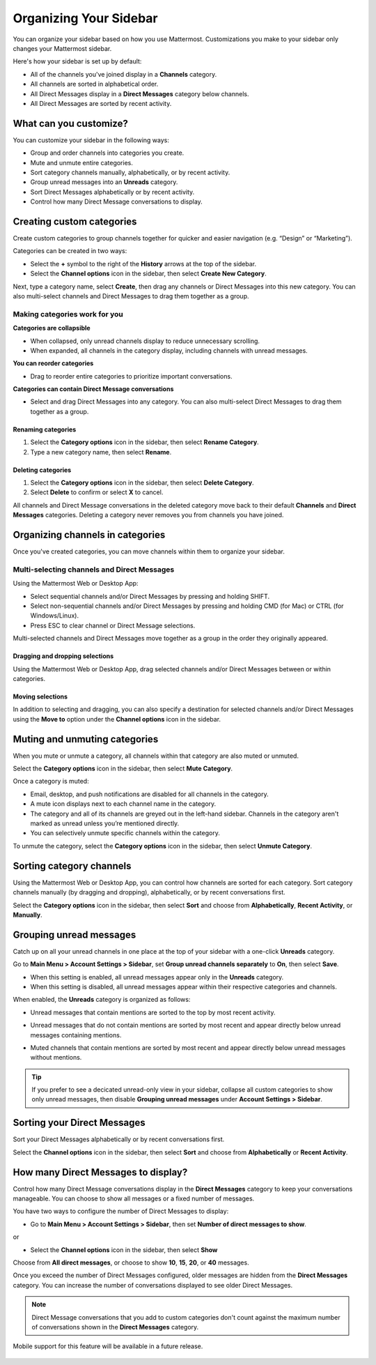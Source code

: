 Organizing Your Sidebar
=======================

You can organize your sidebar based on how you use Mattermost. Customizations you make to your sidebar only changes your Mattermost sidebar.

Here's how your sidebar is set up by default:

- All of the channels you've joined display in a **Channels** category. 
- All channels are sorted in alphabetical order.
- All Direct Messages display in a **Direct Messages** category below channels.
- All Direct Messages are sorted by recent activity.

What can you customize?
-----------------------

You can customize your sidebar in the following ways:

- Group and order channels into categories you create.
- Mute and unmute entire categories.
- Sort category channels manually, alphabetically, or by recent activity.
- Group unread messages into an **Unreads** category.
- Sort Direct Messages alphabetically or by recent activity.
- Control how many Direct Message conversations to display.

Creating custom categories
--------------------------

Create custom categories to group channels together for quicker and easier navigation (e.g. “Design” or “Marketing”).

Categories can be created in two ways:

- Select the **+** symbol to the right of the **History** arrows at the top of the sidebar.
- Select the **Channel options** icon in the sidebar, then select **Create New Category**.

Next, type a category name, select **Create**, then drag any channels or Direct Messages into this new category. You can also multi-select channels and Direct Messages to drag them together as a group.

Making categories work for you
~~~~~~~~~~~~~~~~~~~~~~~~~~~~~~~

**Categories are collapsible**

- When collapsed, only unread channels display to reduce unnecessary scrolling.
- When expanded, all channels in the category display, including channels with unread messages.

**You can reorder categories**

- Drag to reorder entire categories to prioritize important conversations. 

**Categories can contain Direct Message conversations**

- Select and drag Direct Messages into any category. You can also multi-select Direct Messages to drag them together as a group.

    .. image:: ../../images/sidebar_ga.gif

Renaming categories
^^^^^^^^^^^^^^^^^^^

1. Select the **Category options** icon in the sidebar, then select **Rename Category**.
2. Type a new category name, then select **Rename**.

Deleting categories
^^^^^^^^^^^^^^^^^^^

1. Select the **Category options** icon in the sidebar, then select **Delete Category**.
2. Select **Delete** to confirm or select **X** to cancel.

All channels and Direct Message conversations in the deleted category move back to their default **Channels** and **Direct Messages** categories. Deleting a category never removes you from channels you have joined. 

Organizing channels in categories
---------------------------------

Once you've created categories, you can move channels within them to organize your sidebar.

Multi-selecting channels and Direct Messages
~~~~~~~~~~~~~~~~~~~~~~~~~~~~~~~~~~~~~~~~~~~~

Using the Mattermost Web or Desktop App:

- Select sequential channels and/or Direct Messages by pressing and holding SHIFT. 
- Select non-sequential channels and/or Direct Messages by pressing and holding CMD (for Mac) or CTRL (for Windows/Linux). 
- Press ESC to clear channel or Direct Message selections.

Multi-selected channels and Direct Messages move together as a group in the order they originally appeared.

Dragging and dropping selections
^^^^^^^^^^^^^^^^^^^^^^^^^^^^^^^^

Using the Mattermost Web or Desktop App, drag selected channels and/or Direct Messages between or within categories. 

    .. image:: ../../images/multi-select-drag.gif

Moving selections
^^^^^^^^^^^^^^^^^

In addition to selecting and dragging, you can also specify a destination for selected channels and/or Direct Messages using the **Move to** option under the **Channel options** icon in the sidebar.  

    .. image:: ../../images/multi-select-move.gif

Muting and unmuting categories
------------------------------

When you mute or unmute a category, all channels within that category are also muted or unmuted. 

Select the **Category options** icon in the sidebar, then select **Mute Category**.

Once a category is muted:

- Email, desktop, and push notifications are disabled for all channels in the category.
- A mute icon displays next to each channel name in the category.
- The category and all of its channels are greyed out in the left-hand sidebar. Channels in the category aren't marked as unread unless you’re mentioned directly.
- You can selectively unmute specific channels within the category.

To unmute the category, select the **Category options** icon in the sidebar, then select **Unmute Category**.

    .. image:: ../../images/mute-categories.gif

Sorting category channels
-------------------------

Using the Mattermost Web or Desktop App, you can control how channels are sorted for each category. Sort category channels manually (by dragging and dropping), alphabetically, or by recent conversations first.

Select the **Category options** icon in the sidebar, then select **Sort** and choose from **Alphabetically**, **Recent Activity**, or **Manually**.

    .. image:: ../../images/sort-categories.gif

Grouping unread messages
------------------------

Catch up on all your unread channels in one place at the top of your sidebar with a one-click **Unreads** category.

Go to **Main Menu > Account Settings > Sidebar**, set **Group unread channels separately** to **On**, then select **Save**.

- When this setting is enabled, all unread messages appear only in the **Unreads** category.
- When this setting is disabled, all unread messages appear within their respective categories and channels.

When enabled, the **Unreads** category is organized as follows:

- Unread messages that contain mentions are sorted to the top by most recent activity.
- Unread messages that do not contain mentions are sorted by most recent and appear directly below unread messages containing mentions.
- Muted channels that contain mentions are sorted by most recent and appear directly below unread messages without mentions.

    .. image:: ../../images/unreads.gif

.. tip::
  If you prefer to see a decicated unread-only view in your sidebar, collapse all custom categories to show only unread messages, then disable **Grouping unread messages** under **Account Settings > Sidebar**.

Sorting your Direct Messages
----------------------------

Sort your Direct Messages alphabetically or by recent conversations first.

Select the **Channel options** icon in the sidebar, then select **Sort** and choose from **Alphabetically** or **Recent Activity**.

How many Direct Messages to display?
------------------------------------

Control how many Direct Message conversations display in the **Direct Messages** category to keep your conversations manageable. You can choose to show all messages or a fixed number of messages.

You have two ways to configure the number of Direct Messages to display:

- Go to **Main Menu > Account Settings > Sidebar**, then set **Number of direct messages to show**.

or

- Select the **Channel options** icon in the sidebar, then select **Show**

Choose from **All direct messages**, or choose to show **10**, **15**, **20**, or **40** messages.

Once you exceed the number of Direct Messages configured, older messages are hidden from the **Direct Messages** category. You can increase the number of conversations displayed to see older Direct Messages.

.. note::
  Direct Message conversations that you add to custom categories don't count against the maximum number of conversations shown in the **Direct Messages** category.

Mobile support for this feature will be available in a future release.

    .. image:: ../../images/dm-display.gif
